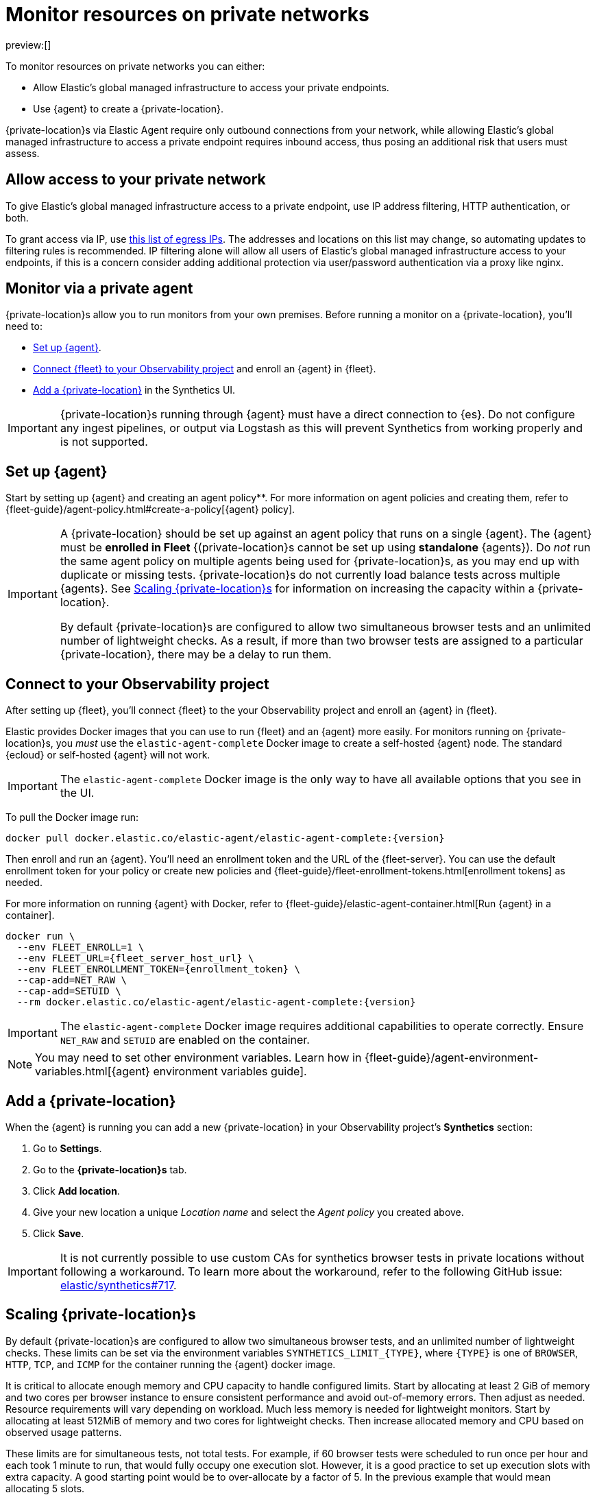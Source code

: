[[observability-synthetics-private-location]]
= Monitor resources on private networks

preview:[]

To monitor resources on private networks you can either:

* Allow Elastic's global managed infrastructure to access your private endpoints.
* Use {agent} to create a {private-location}.

{private-location}s via Elastic Agent require only outbound connections from your network,
while allowing Elastic's global managed infrastructure to access a private endpoint requires
inbound access, thus posing an additional risk that users must assess.

[discrete]
[[monitor-via-access-control]]
== Allow access to your private network

To give Elastic's global managed infrastructure access to a private endpoint, use IP address filtering, HTTP authentication, or both.

To grant access via IP, use https://manifest.synthetics.elastic-cloud.com/v1/ip-ranges.json[this list of egress IPs].
The addresses and locations on this list may change, so automating updates to
filtering rules is recommended. IP filtering alone will allow all users of Elastic's global managed infrastructure access to your endpoints, if this
is a concern consider adding additional protection via user/password authentication via a proxy like nginx.

[discrete]
[[monitor-via-private-agent]]
== Monitor via a private agent

{private-location}s allow you to run monitors from your own premises.
Before running a monitor on a {private-location}, you'll need to:

* <<synthetics-private-location-fleet-agent,Set up {agent}>>.
* <<synthetics-private-location-connect,Connect {fleet} to your Observability project>> and enroll an {agent} in {fleet}.
* <<synthetics-private-location-add,Add a {private-location}>> in the Synthetics UI.

[IMPORTANT]
====
{private-location}s running through {agent} must have a direct connection to {es}.
Do not configure any ingest pipelines, or output via Logstash as this will prevent Synthetics from working properly and is not supported.
====

[discrete]
[[synthetics-private-location-fleet-agent]]
== Set up {agent}

Start by setting up {agent} and creating an agent policy**. For more information on agent policies and creating them, refer to {fleet-guide}/agent-policy.html#create-a-policy[{agent} policy].

[IMPORTANT]
====
A {private-location} should be set up against an agent policy that runs on a single {agent}.
The {agent} must be **enrolled in Fleet** {(private-location}s cannot be set up using **standalone** {agents}).
Do _not_ run the same agent policy on multiple agents being used for {private-location}s, as you may
end up with duplicate or missing tests. {private-location}s do not currently load balance tests across
multiple {agents}. See <<synthetics-private-location-scaling,Scaling {private-location}s>> for information on increasing the capacity
within a {private-location}.

By default {private-location}s are configured to allow two simultaneous browser tests and an unlimited number of lightweight checks.
As a result, if more than two browser tests are assigned to a particular {private-location}, there may be a delay to run them.
====

[discrete]
[[synthetics-private-location-connect]]
== Connect to your Observability project

After setting up {fleet}, you'll connect {fleet} to the your Observability project
and enroll an {agent} in {fleet}.

Elastic provides Docker images that you can use to run {fleet} and an {agent} more easily.
For monitors running on {private-location}s, you _must_ use the `elastic-agent-complete`
Docker image to create a self-hosted {agent} node. The standard {ecloud} or self-hosted
{agent} will not work.

[IMPORTANT]
====
The `elastic-agent-complete` Docker image is the only way to have all available options that you see in the UI.
====

ifeval::["{release-state}" == "unreleased"]
Version {version} has not yet been released.
endif::[]

ifeval::["{release-state}" != "unreleased"]
To pull the Docker image run:

[source,sh]
----
docker pull docker.elastic.co/elastic-agent/elastic-agent-complete:{version}
----
endif::[]

Then enroll and run an {agent}.
You'll need an enrollment token and the URL of the {fleet-server}.
You can use the default enrollment token for your policy or create new policies
and {fleet-guide}/fleet-enrollment-tokens.html[enrollment tokens] as needed.

For more information on running {agent} with Docker, refer to
{fleet-guide}/elastic-agent-container.html[Run {agent} in a container].

ifeval::["{release-state}" == "unreleased"]
Version {version} has not yet been released.
endif::[]

ifeval::["{release-state}" != "unreleased"]
[source,sh]
----
docker run \
  --env FLEET_ENROLL=1 \
  --env FLEET_URL={fleet_server_host_url} \
  --env FLEET_ENROLLMENT_TOKEN={enrollment_token} \
  --cap-add=NET_RAW \
  --cap-add=SETUID \
  --rm docker.elastic.co/elastic-agent/elastic-agent-complete:{version}
----
endif::[]

[IMPORTANT]
====
The `elastic-agent-complete` Docker image requires additional capabilities to operate correctly. Ensure
`NET_RAW` and `SETUID` are enabled on the container.
====

[NOTE]
====
You may need to set other environment variables.
Learn how in {fleet-guide}/agent-environment-variables.html[{agent} environment variables guide].
====

[discrete]
[[synthetics-private-location-add]]
== Add a {private-location}

When the {agent} is running you can add a new {private-location} in your Observability project's **Synthetics** section:

. Go to **Settings**.
. Go to the **{private-location}s** tab.
. Click **Add location**.
. Give your new location a unique _Location name_ and select the _Agent policy_ you created above.
. Click **Save**.

[IMPORTANT]
====
It is not currently possible to use custom CAs for synthetics browser tests in private locations without following a workaround.
To learn more about the workaround, refer to the following GitHub issue:
https://github.com/elastic/synthetics/issues/717[elastic/synthetics#717].
====

[discrete]
[[synthetics-private-location-scaling]]
== Scaling {private-location}s

By default {private-location}s are configured to allow two simultaneous browser tests, and an unlimited number of lightweight checks.
These limits can be set via the environment variables `SYNTHETICS_LIMIT_{TYPE}`, where `{TYPE}` is one of `BROWSER`, `HTTP`, `TCP`, and `ICMP`
for the container running the {agent} docker image.

It is critical to allocate enough memory and CPU capacity to handle configured limits.
Start by allocating at least 2 GiB of memory and two cores per browser instance to ensure consistent
performance and avoid out-of-memory errors. Then adjust as needed. Resource requirements will vary depending on workload.
Much less memory is needed for lightweight monitors. Start by allocating at least 512MiB of memory and two cores for
lightweight checks. Then increase allocated memory and CPU based on observed usage patterns.

These limits are for simultaneous tests, not total tests. For example, if
60 browser tests were scheduled to run once per hour and each took 1 minute to run, that would fully occupy one execution slot.
However, it is a good practice to set up execution slots with extra capacity. A good starting point would be to over-allocate by
a factor of 5. In the previous example that would mean allocating 5 slots.

[discrete]
[[synthetics-private-location-next]]
== Next steps

Now you can add monitors to your {private-location} in <<observability-synthetics-get-started-ui,the Synthetics UI>> or using the <<observability-synthetics-get-started-project,Elastic Synthetics library's `push` method>>.
